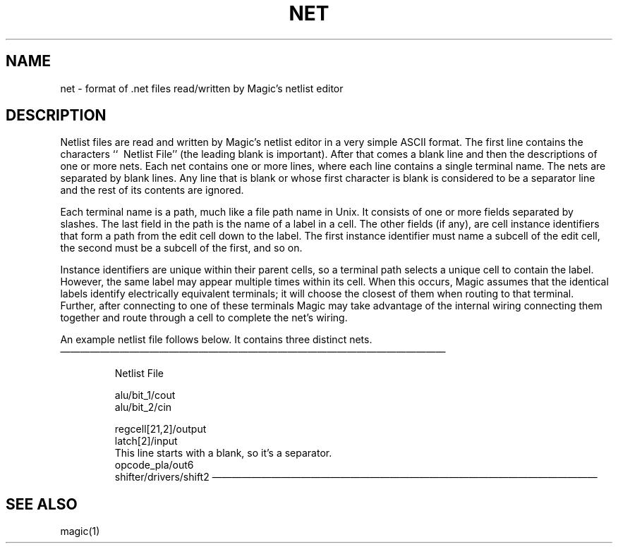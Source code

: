 .\" CONVENTIONS:  
.\"	italics:  things that are substituted for
.\"	boldface: characters that are typed as-is
.\"
.\"	EXAMPLE:  \fIfilename\fB.mag\fR
.\"	     or:  \fBcif \fR[\fIfile\fR]
.\"
.TH NET 5 
.UC 4
.SH NAME
net \- format of .net files read/written by Magic's netlist editor

.SH DESCRIPTION
.PP
Netlist files are read and written by Magic's netlist editor
in a very simple ASCII format.  The first line contains
the characters ``\ \ Netlist File'' (the leading blank is
important).  After that comes a blank line and then
the descriptions of one or
more nets.  Each net contains one or more lines, where each
line contains a single terminal name.  The nets are separated
by blank lines.  Any line that is blank or whose first character
is blank is considered to be a separator line and the rest of its
contents are ignored.
.PP
Each terminal name is a path, much like a file path name in Unix.
It consists of one or more fields separated by slashes.  The last
field in the path is the name of a label in a cell.  The other
fields (if any), are cell instance identifiers that form a path
from the edit cell down to the label.  The first instance identifier
must name a subcell of the edit cell, the second must be a subcell
of the first, and so on.
.PP
Instance identifiers are unique within their parent cells, so a
terminal path selects a unique cell to contain the label.  However,
the same label may appear multiple times within its cell.  When
this occurs, Magic assumes that the identical labels identify
electrically equivalent terminals; it will choose the closest of them
when routing to that terminal.  Further, after connecting to one of these
terminals Magic may take advantage of the internal wiring connecting them
together and route through a cell to complete the net's wiring.
.PP
An example netlist file follows below.  It contains three distinct nets.
.nf

.cs R 22
\l'10c\&\(em'
.RS
 Netlist File

alu/bit_1/cout
alu/bit_2/cin


regcell[21,2]/output
latch[2]/input
 This line starts with a blank, so it's a separator.
opcode_pla/out6
shifter/drivers/shift2
.RE
\l'10c\&\(em'
.cs R
.fi

.SH "SEE ALSO"
magic\|(1)
